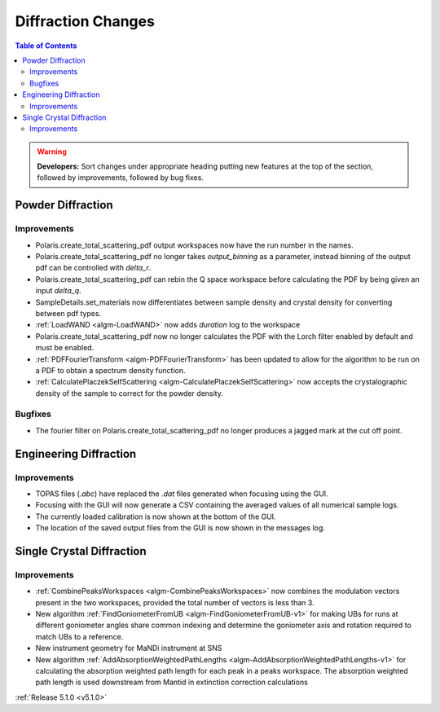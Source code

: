 ===================
Diffraction Changes
===================

.. contents:: Table of Contents
   :local:

.. warning:: **Developers:** Sort changes under appropriate heading
    putting new features at the top of the section, followed by
    improvements, followed by bug fixes.

Powder Diffraction
------------------
Improvements
^^^^^^^^^^^^
- Polaris.create_total_scattering_pdf output workspaces now have the run number in the names.
- Polaris.create_total_scattering_pdf no longer takes `output_binning` as a parameter, instead binning of the output pdf can be controlled with `delta_r`.
- Polaris.create_total_scattering_pdf can rebin the Q space workspace before calculating the PDF by being given an input `delta_q`.
- SampleDetails.set_materials now differentiates between sample density and crystal density for converting between pdf types.
- :ref:`LoadWAND <algm-LoadWAND>` now adds `duration` log to the workspace
- Polaris.create_total_scattering_pdf now no longer calculates the PDF with the Lorch filter enabled by default and must be enabled.
- :ref:`PDFFourierTransform <algm-PDFFourierTransform>` has been updated to allow for the algorithm to be run on a PDF to obtain a spectrum density function.
- :ref:`CalculatePlaczekSelfScattering <algm-CalculatePlaczekSelfScattering>` now accepts the crystalographic density of the sample to correct for the powder density.

Bugfixes
^^^^^^^^
- The fourier filter on Polaris.create_total_scattering_pdf no longer produces a jagged mark at the cut off point.

Engineering Diffraction
-----------------------
Improvements
^^^^^^^^^^^^
- TOPAS files (`.abc`) have replaced the `.dat` files generated when focusing using the GUI.
- Focusing with the GUI will now generate a CSV containing the averaged values of all numerical sample logs.
- The currently loaded calibration is now shown at the bottom of the GUI.
- The location of the saved output files from the GUI is now shown in the messages log.

Single Crystal Diffraction
--------------------------
Improvements
^^^^^^^^^^^^
- :ref:`CombinePeaksWorkspaces <algm-CombinePeaksWorkspaces>` now combines the modulation vectors present in the two workspaces, provided the total number of vectors is less than 3.
- New algorithm :ref:`FindGoniometerFromUB <algm-FindGoniometerFromUB-v1>` for making UBs for runs at different goniometer angles share common indexing and determine the goniometer axis and rotation required to match UBs to a reference.
- New instrument geometry for MaNDi instrument at SNS
- New algorithm :ref:`AddAbsorptionWeightedPathLengths <algm-AddAbsorptionWeightedPathLengths-v1>` for calculating the absorption weighted path length for each peak in a peaks workspace. The absorption weighted path length is used downstream from Mantid in extinction correction calculations

:ref:`Release 5.1.0 <v5.1.0>`
